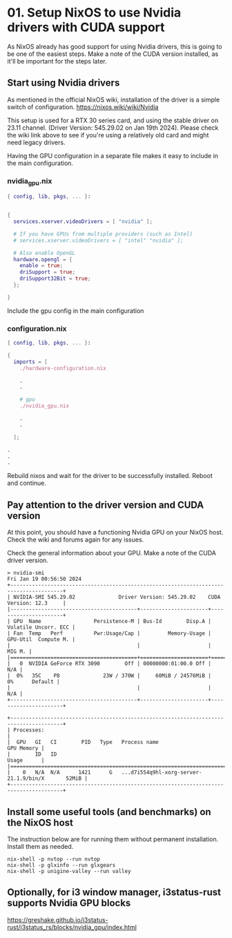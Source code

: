 * 01. Setup NixOS to use Nvidia drivers with CUDA support

As NixOS already has good support for using Nvidia drivers, this is going to be one of the easiest steps. Make a note of the CUDA version installed, as it'll be important for the steps later.

** Start using Nvidia drivers

As  mentioned in the official NixOS wiki, installation of the driver is a simple switch of configuration. https://nixos.wiki/wiki/Nvidia

This setup is used for a RTX 30 series card, and using the stable driver on 23.11 channel. (Driver Version: 545.29.02 on Jan 19th 2024). Please check the wiki link above to see if you're using a relatively old card and might need legacy drivers.

Having the GPU configuration in a separate file makes it easy to include in the main configuration.

*** nvidia_gpu.nix

#+begin_src nix :tangle ./01-files/nvidia_gpu.nix
  { config, lib, pkgs, ... }:


  {
    services.xserver.videoDrivers = [ "nvidia" ];

    # If you have GPUs from multiple providers (such as Intel)
    # services.xserver.videoDrivers = [ "intel" "nvidia" ];

    # Also enable OpenGL
    hardware.opengl = {
      enable = true;
      driSupport = true;
      driSupport32Bit = true;
    };

  }
#+end_src

Include the gpu config in the main configuration

*** configuration.nix

#+begin_src nix :tangle ./01-files/configuration.nix
  { config, lib, pkgs, ... }:

  {
    imports = [
      ./hardware-configuration.nix

      .
      .

      # gpu
      ./nvidia_gpu.nix

      .
      .

    ];

  .
  .
  .
#+end_src

Rebuild nixos and wait for the driver to be successfully installed. Reboot and continue.

** Pay attention to the driver version and CUDA version

At this point, you should have a functioning Nvidia GPU on your NixOS host. Check the wiki and forums again for any issues.

Check the general information about your GPU. Make a note of the CUDA driver version.

#+begin_src shell
  > nvidia-smi
  Fri Jan 19 00:56:50 2024
  +---------------------------------------------------------------------------------------+
  | NVIDIA-SMI 545.29.02              Driver Version: 545.29.02    CUDA Version: 12.3     |
  |-----------------------------------------+----------------------+----------------------+
  | GPU  Name                 Persistence-M | Bus-Id        Disp.A | Volatile Uncorr. ECC |
  | Fan  Temp   Perf          Pwr:Usage/Cap |         Memory-Usage | GPU-Util  Compute M. |
  |                                         |                      |               MIG M. |
  |=========================================+======================+======================|
  |   0  NVIDIA GeForce RTX 3090        Off | 00000000:01:00.0 Off |                  N/A |
  |  0%   35C    P8              23W / 370W |     60MiB / 24576MiB |      0%      Default |
  |                                         |                      |                  N/A |
  +-----------------------------------------+----------------------+----------------------+

  +---------------------------------------------------------------------------------------+
  | Processes:                                                                            |
  |  GPU   GI   CI        PID   Type   Process name                            GPU Memory |
  |        ID   ID                                                             Usage      |
  |=======================================================================================|
  |    0   N/A  N/A      1421      G   ...d7i554q9hl-xorg-server-21.1.9/bin/X       52MiB |
  +---------------------------------------------------------------------------------------+
#+end_src

** Install some useful tools (and benchmarks) on the NixOS host

The instruction below are for running them without permanent installation. Install them as needed.

#+begin_src shell
  nix-shell -p nvtop --run nvtop
  nix-shell -p glxinfo --run glxgears
  nix-shell -p unigine-valley --run valley
#+end_src

** Optionally, for i3 window manager, i3status-rust supports Nvidia GPU blocks

https://greshake.github.io/i3status-rust/i3status_rs/blocks/nvidia_gpu/index.html

